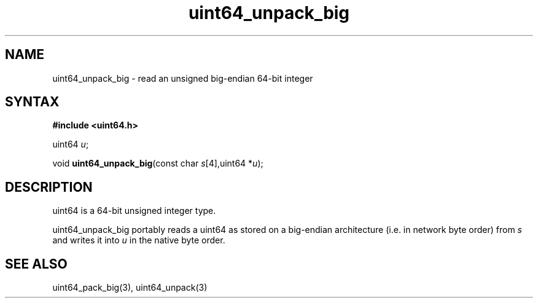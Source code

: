 .TH uint64_unpack_big 3
.SH NAME
uint64_unpack_big \- read an unsigned big-endian 64-bit integer
.SH SYNTAX
.B #include <uint64.h>

uint64 \fIu\fR;

void \fBuint64_unpack_big\fP(const char \fIs\fR[4],uint64 *\fIu\fR);
.SH DESCRIPTION
uint64 is a 64-bit unsigned integer type.

uint64_unpack_big portably reads a uint64 as stored on a big-endian
architecture (i.e. in network byte order) from \fIs\fR and writes it
into \fIu\fR in the native byte order.

.SH "SEE ALSO"
uint64_pack_big(3), uint64_unpack(3)
